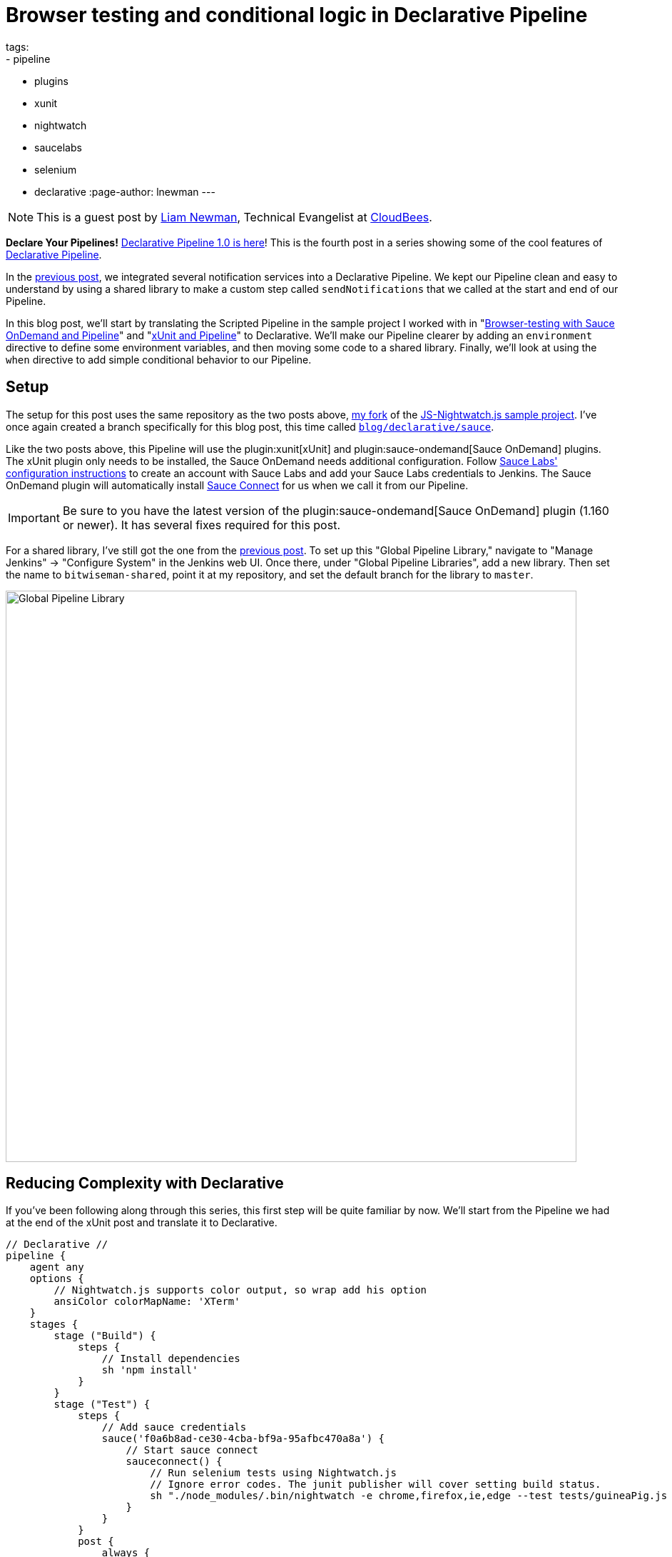 = Browser testing and conditional logic in Declarative Pipeline
tags:
- pipeline
- plugins
- xunit
- nightwatch
- saucelabs
- selenium
- declarative
:page-author: lnewman
---

NOTE: This is a guest post by link:https://github.com/bitwiseman[Liam Newman],
Technical Evangelist at link:https://cloudbees.com[CloudBees].

**Declare Your Pipelines!**
link:/blog/2017/02/03/declarative-pipeline-ga/[Declarative Pipeline 1.0 is here]!
This is the fourth post in a series showing some of the cool features of
link:/doc/book/pipeline/syntax/#declarative-pipeline[Declarative Pipeline].

In the
link:/blog/2017/02/15/declarative-notifications/[previous post],
we integrated several notification services into a Declarative Pipeline.
We kept our Pipeline clean and easy to understand
by using a shared library to make a custom step called `sendNotifications`
that we called at the start and end of our Pipeline.

In this blog post, we'll start by translating the Scripted Pipeline in the sample project I worked with
in
"link:/blog/2016/08/29/sauce-pipeline/[Browser-testing with Sauce OnDemand and Pipeline]"
and
"link:/blog/2016/10/31/xunit-reporting/[xUnit and Pipeline]"
to Declarative.
We'll make our Pipeline clearer by adding an `environment` directive
to define some environment variables, and then moving some code to a shared library.
Finally, we'll look at using the `when` directive to add simple conditional behavior to our Pipeline.


== Setup

The setup for this post uses the same repository as the two posts above,
link:https://github.com/bitwiseman/JS-Nightwatch.js[my fork]
of the
link:https://github.com/saucelabs-sample-test-frameworks/JS-Nightwatch.js[JS-Nightwatch.js sample project].
I've once again created a branch specifically for this blog post,
this time called
link:https://github.com/bitwiseman/JS-Nightwatch.js/tree/blog/declarative/sauce[`blog/declarative/sauce`].

Like the two posts above, this Pipeline will use the
plugin:xunit[xUnit] and
plugin:sauce-ondemand[Sauce OnDemand] plugins.
The xUnit plugin only needs to be installed, the Sauce OnDemand needs additional configuration.
Follow
link:https://wiki.saucelabs.com/display/DOCS/Installing+and+Configuring+the+Sauce+OnDemand+Plugin+for+Jenkins[Sauce Labs' configuration instructions]
to create an account with Sauce Labs and add your Sauce Labs credentials to Jenkins.
The Sauce OnDemand plugin will automatically install
link:https://wiki.saucelabs.com/display/DOCS/Sauce+Connect+Proxy[Sauce Connect]
for us when we call it from our Pipeline.

IMPORTANT: Be sure to you have the latest version of the
plugin:sauce-ondemand[Sauce OnDemand] plugin (1.160 or newer).
It has several fixes required for this post.

For a shared library, I've still got the one from the
link:/blog/2017/02/15/declarative-notifications/[previous post].
To set up this "Global Pipeline Library," navigate to "Manage Jenkins" -> "Configure System"
in the Jenkins web UI.
Once there, under "Global Pipeline Libraries", add a new library.
Then set the name to `bitwiseman-shared`, point it at my repository,
and set the default branch for the library to `master`.

image::/images/post-images/2017-02-15/shared-library.png[Global Pipeline Library, role="center", width=800]


== Reducing Complexity with Declarative

If you've been following along through this series,
this first step will be quite familiar by now.
We'll start from the Pipeline we had at the end of the xUnit post
and translate it to Declarative.

[pipeline]
----
// Declarative //
pipeline {
    agent any
    options {
        // Nightwatch.js supports color output, so wrap add his option
        ansiColor colorMapName: 'XTerm'
    }
    stages {
        stage ("Build") {
            steps {
                // Install dependencies
                sh 'npm install'
            }
        }
        stage ("Test") {
            steps {
                // Add sauce credentials
                sauce('f0a6b8ad-ce30-4cba-bf9a-95afbc470a8a') {
                    // Start sauce connect
                    sauceconnect() {
                        // Run selenium tests using Nightwatch.js
                        // Ignore error codes. The junit publisher will cover setting build status.
                        sh "./node_modules/.bin/nightwatch -e chrome,firefox,ie,edge --test tests/guineaPig.js || true"
                    }
                }
            }
            post {
                always {
                    step([$class: 'XUnitBuilder',
                        thresholds: [
                            [$class: 'SkippedThreshold', failureThreshold: '0'],
                            // Allow for a significant number of failures
                            // Keeping this threshold so that overwhelming failures are guaranteed
                            //     to still fail the build
                            [$class: 'FailedThreshold', failureThreshold: '10']],
                        tools: [[$class: 'JUnitType', pattern: 'reports/**']]])

                    saucePublisher()
                }
            }
        }
    }
// Scripted //
node {
    stage "Build"
    checkout scm

    // Install dependencies
    sh 'npm install'

    stage "Test"
    // Add sauce credentials
    sauce('f0a6b8ad-ce30-4cba-bf9a-95afbc470a8a') {
        // Start sauce connect
        sauceconnect() {

            // List of browser configs we'll be testing against.
            def platform_configs = [
                'chrome',
                'firefox',
                'ie',
                'edge'
            ].join(',')

            // Nightwatch.js supports color output, so wrap this step for ansi color
            wrap([$class: 'AnsiColorBuildWrapper', 'colorMapName': 'XTerm']) {
                // Run selenium tests using Nightwatch.js
                // Ignore error codes. The junit publisher will cover setting build status.
                sh "./node_modules/.bin/nightwatch -e ${platform_configs} --test tests/guineaPig.js || true"
            }

            step([$class: 'XUnitBuilder',
                thresholds: [
                    [$class: 'SkippedThreshold', failureThreshold: '0'],
                    // Allow for a significant number of failures
                    // Keeping this threshold so that overwhelming failures are guaranteed
                    //     to still fail the build
                    [$class: 'FailedThreshold', failureThreshold: '10']],
                tools: [[$class: 'JUnitType', pattern: 'reports/**']]])

            saucePublisher()
        }
    }
}
----

image::/images/post-images/2017-02-23/blue-ocean.png[Blue Ocean Run, role="center", width=800]

image::/images/post-images/2017-02-23/sauce-report.png[SauceLabs Test Report, role="center", width=800]

NOTE: Blue Ocean doesn't support displaying SauceLabs test reports yet
(see link:https://issues.jenkins.io/browse/JENKINS-42242[JENKINS-42242]).
To view the report above, I had to switch back to the stage view of this run.

== Elevating Settings using `environment`

Each time we've moved a project from Scripted Pipeline to Declarative,
we've found the cleaner format of Declarative Pipeline highlights the less
clear parts of the existing Pipeline.
In this case, the first thing that jumps out at me is that the parameters of the
Saucelabs and Nightwatch execution are hardcoded and buried down in the middle of our Pipeline.
This is a relatively short Pipeline, so it isn't terribly hard to find them,
but as this pipeline grows and changes it would be better if those values were kept separate.
In Scripted, we'd have defined some variables,
but Declarative doesn't allow us to define variables in the usual Groovy sense.

The `environment` directive let's us set some environment variables
and use them later in our pipeline.
As you'd expect, the `environment` directive is just a set of name-value pairs.
Environment variables are accessible in Pipeline via `env.variableName` (or just `variableName`)
and in shell scripts as standard environment variables, typically `$variableName`.

Let's move the list of browsers, the test filter, and the sauce credential string to environment variables.

.Jenkinsfile
[source, groovy]
----
    environment {
        saucelabsCredentialId = 'f0a6b8ad-ce30-4cba-bf9a-95afbc470a8a'
        sauceTestFilter = 'tests/guineaPig.js'
        platformConfigs = 'chrome,firefox,ie,edge'
    }
    stages {
        /* ... unchanged ... */
        stage ("Test") {
            steps {
                // Add sauce credentials
                sauce(saucelabsCredentialId) {
                    // Start sauce connect
                    sauceconnect() {
                        // Run selenium tests using Nightwatch.js
                        // Ignore error codes. The junit publisher will cover setting build status.
                        sh "./node_modules/.bin/nightwatch -e ${env.platformConfigs} --test ${env.sauceTestFilter} || true" // <1>
                    }
                }
            }
            post { /* ... unchanged ... */ }
        }
    }
}
----
<1>  This double-quoted string causes Groovy to replace the variables with their
literal values before passing to `sh`.
This could also be written using singe-quotes:
`sh './node_modules/.bin/nightwatch -e $platformConfigs --test $sauceTestFilter || true'`.
With a single quoted string, the string is passed as written to the shell,
and then *the shell* does the variable substitution.

== Moving Complex Code to Shared Libraries

Now that we have settings separated from the code, we can do some code clean up.
Unlike the previous post, we don't have any repeating code,
but we do have some distractions.
The nesting of `sauce`, `sauceconnect`, and `sh nightwatch` seems excessive,
and that xUnit `step` is a bit ugly as well.
Let's move those into our shared library as custom steps with parameters.
We'll change the `Jenkinsfile` in our main project,
and add the custom steps to a branch named
`blog/declarative/sauce` in our library repository.

.Jenkinsfile
[source, groovy]
----
@Library('bitwiseman-shared@blog/declarative/sauce') _

/* ... unchanged ... */

stage ("Test") {
    steps {
        sauceNightwatch saucelabsCredentialId,
            platformConfigs,
            sauceTestFilter
    }
    post {
        always {
            xUnitPublishResults 'reports/**',
                /* failWhenSkippedExceeds */ 0,
                /* failWhenFailedExceeds */ 10

            saucePublisher()
        }
    }
}
----

.vars/sauceNightwatch.groovy
[source, groovy]
----
def call(String sauceCredential, String platforms = null, String testFilter = null) {
    platforms = platforms ? "-e '" + platforms + "'" : ''
    testFilter = testFilter ? "--test '" + testFilter + "'" : ''

    // Add sauce credentials
    sauce(sauceCredential) {
        // Start sauce connect
        sauceconnect() {
            // Run selenium tests using Nightwatch.js
            // Ignore error codes. The junit publisher will cover setting build status.
            sh "./node_modules/.bin/nightwatch ${platforms} ${testFilter} || true" // <1>
        }
    }
}
----
<1> In this form, this could not be written using a literal single-quoted string.
Here, `platforms` and `testFilter` are groovy variables, not environment variables.

.vars/xUnitPublishResults.groovy
[source, groovy]
----
def call(String pattern, Integer failWhenSkippedExceeds,
        Integer failWhenFailedExceeds) {
    step([$class: 'XUnitBuilder',
        thresholds: [
            [$class: 'SkippedThreshold', failureThreshold: failWhenSkippedExceeds.toString()],
            // Allow for a significant number of failures
            // Keeping this threshold so that overwhelming failures are guaranteed
            //     to still fail the build
            [$class: 'FailedThreshold', failureThreshold: failWhenFailedExceeds.toString()]],
        tools: [[$class: 'JUnitType', pattern: pattern]]])
}
----


== Running Conditional Stages using `when`

This is a sample web testing project.
We probably wouldn't deploy it like we would production code,
but we might still want to deploy somewhere,
by publishing it to an artifact repository, for example.
This project is hosted on GitHub and uses feature branches and pull requests to make changes.
I'd like to use the same Pipeline for feature branches, pull requests, and the master branch,
but I only want to deploy from master.

In Scripted, we'd wrap a `stage` in an `if-then` and check if the branch for
the current run is named "master".
Declarative doesn't support that kind of general conditional behavior.
Instead, it provides a
link:/doc/book/pipeline/syntax/#when[`when` directive]
that can be added to `stage` sections.
The `when` directive supports several types of conditions, including a `branch` condition,
where the stage will run when the branch name matches the specified pattern.
That is exactly what we need here.

.Jenkinsfile
[source, groovy]
----
stages {
    /* ... unchanged ... */
    stage ('Deploy') {
        when {
            branch 'master'
        }
        steps {
             echo 'Placeholder for deploy steps.'
        }
    }
}
----

When we run our Pipeline with this new stage, we get the following outputs:

.Log output for 'feature/test' branch
[source]
----
...
Finished Sauce Labs test publisher
[Pipeline] }
[Pipeline] // stage
[Pipeline] stage
[Pipeline] { (Deploy)
Stage 'Deploy' skipped due to when conditional
[Pipeline] }
[Pipeline] // stage
[Pipeline] }
...
----

.Log output for 'master' branch
[source]
----
...
Finished Sauce Labs test publisher
[Pipeline] }
[Pipeline] // stage
[Pipeline] stage
[Pipeline] { (Deploy)
[Pipeline] echo
Placeholder for deploy steps.
[Pipeline] }
[Pipeline] // stage
[Pipeline] }
...
----

== Conclusion

I have to say, our latest Declarative Pipeline turned out extremely well.
I think someone coming from Freestyle jobs, with little to no experience with Pipeline or Groovy,
would still be able to look at this Declarative Pipeline and make sense of what it is doing.
We've added new functionality to our Pipeline while making it easier to understand
and maintain.

I hope you've learned as much as I have during this blog series.
I'm excited to see that even in the the short time since Declarative 1.0 was released,
teams are already using it in make improvements similar to what those we've covered in this series.
Thanks for reading!

== Links

* plugin:xunit[xUnit]
* plugin:sauce-ondemand[Sauce OnDemand]
* plugin:pipeline-model-definition[Declarative Pipeline plugin]
* link:/doc/book/pipeline/syntax/#declarative-pipeline[Declarative Pipeline Syntax Reference]
* link:https://github.com/bitwiseman/JS-Nightwatch.js/tree/blog/declarative/sauce[Pipeline source for this post]
* link:https://github.com/bitwiseman/jenkins-pipeline-shared/tree/blog/declarative/sauce[Pipeline Shared Library source for this post]
